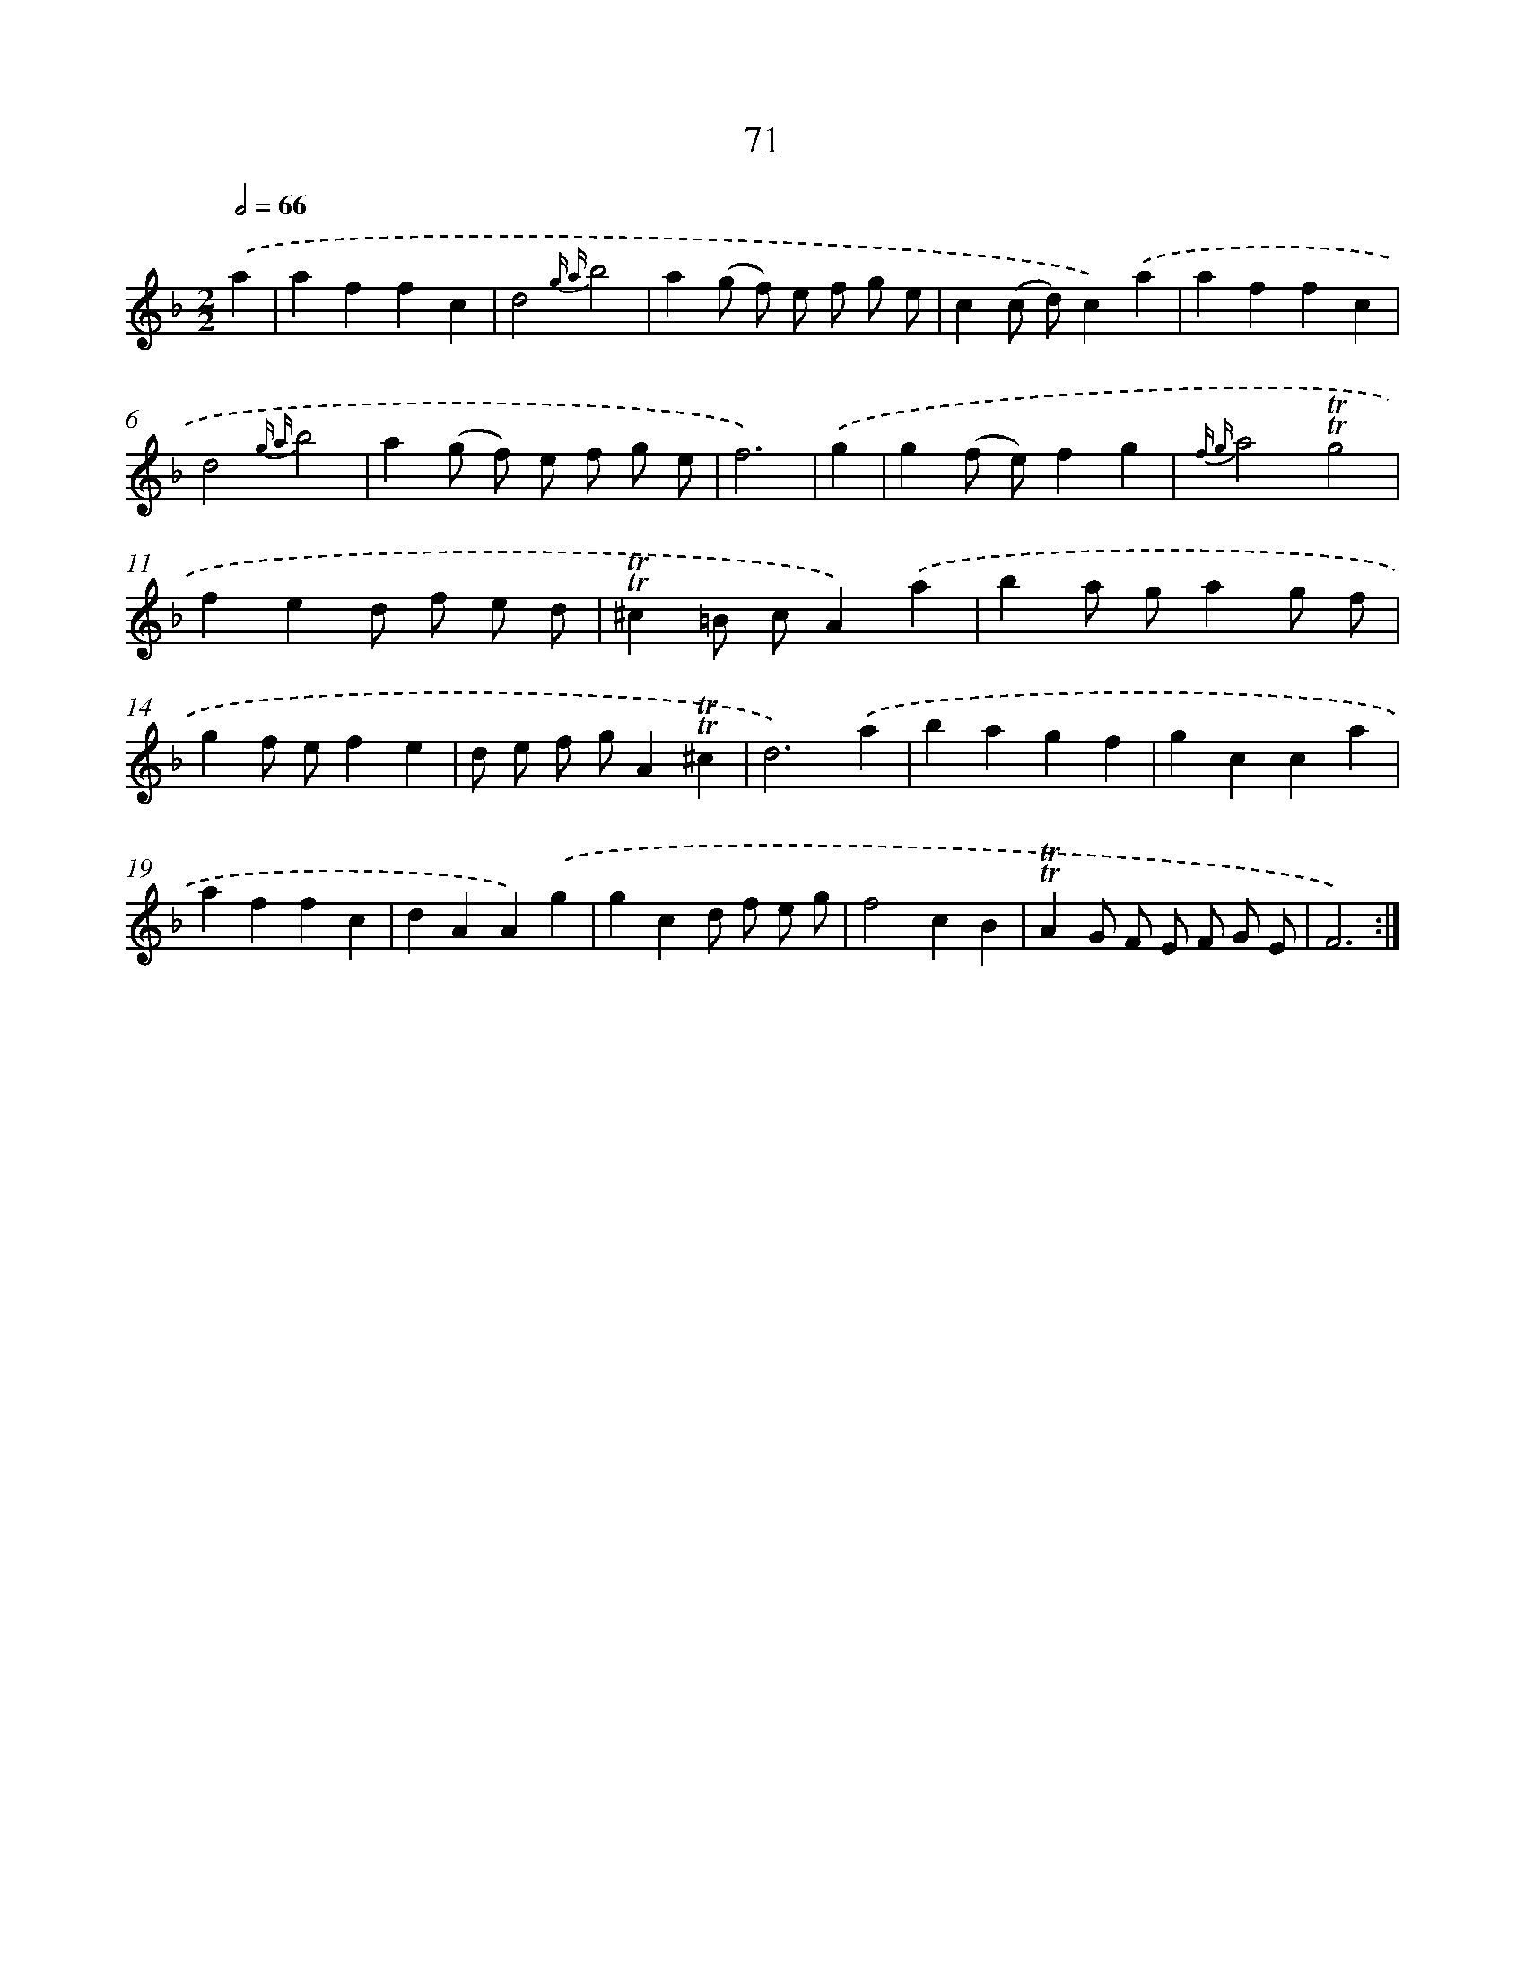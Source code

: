 X: 15587
T: 71
%%abc-version 2.0
%%abcx-abcm2ps-target-version 5.9.1 (29 Sep 2008)
%%abc-creator hum2abc beta
%%abcx-conversion-date 2018/11/01 14:37:55
%%humdrum-veritas 3396039132
%%humdrum-veritas-data 879551784
%%continueall 1
%%barnumbers 0
L: 1/4
M: 2/2
Q: 1/2=66
K: F clef=treble
.('a [I:setbarnb 1]|
affc |
d2{g a}b2 |
a(g/ f/) e/ f/ g/ e/ |
c(c/ d/)c).('a |
affc |
d2{g a}b2 |
a(g/ f/) e/ f/ g/ e/ |
f3) |
.('g [I:setbarnb 9]|
g(f/ e/)fg |
{f g}a2!trill!!trill!g2 |
fed/ f/ e/ d/ |
!trill!!trill!^c=B/ c/A).('a |
ba/ g/ag/ f/ |
gf/ e/fe |
d/ e/ f/ g/A!trill!!trill!^c |
d3).('a |
bagf |
gcca |
affc |
dAA).('g |
gcd/ f/ e/ g/ |
f2cB |
!trill!!trill!AG/ F/ E/ F/ G/ E/ |
F3) :|]
